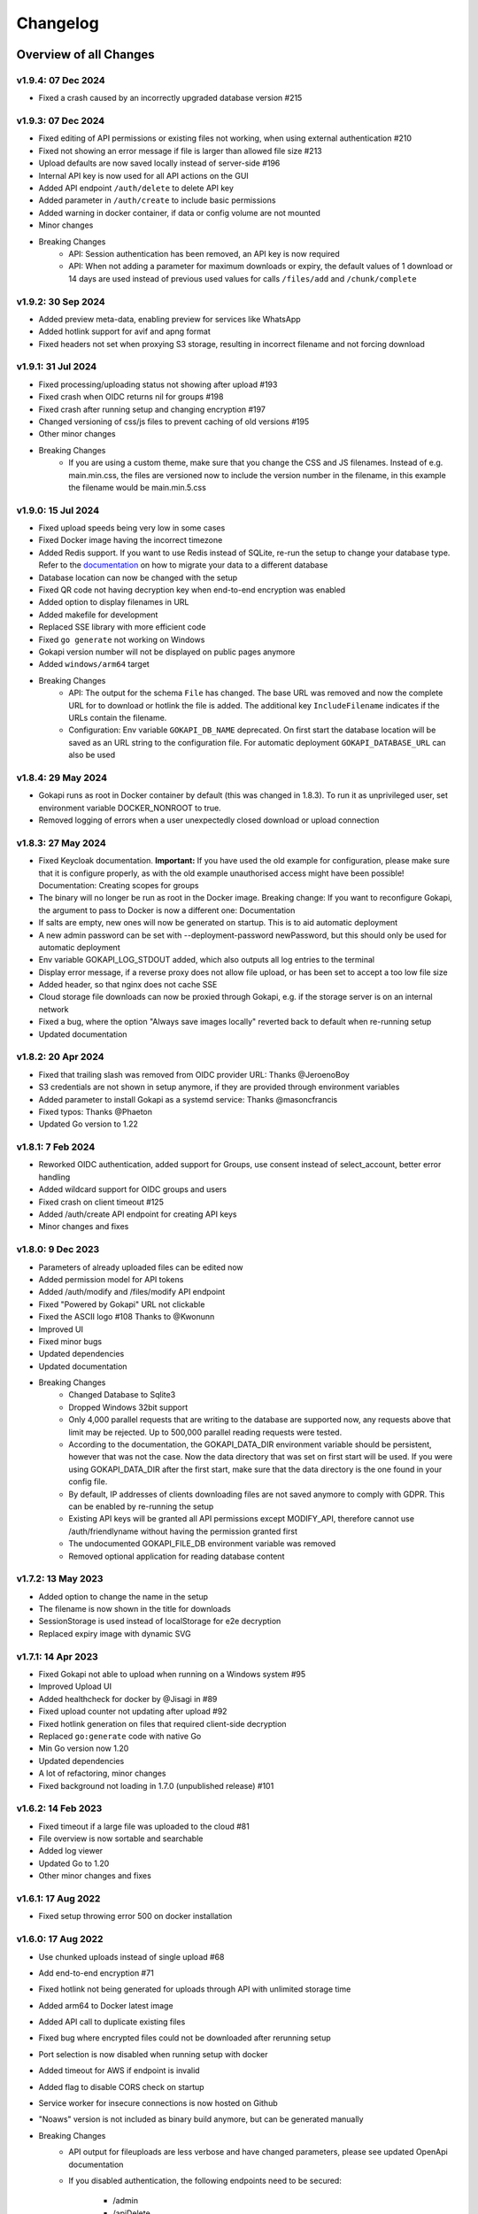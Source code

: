 .. _changelog:


Changelog
=========

Overview of all Changes
-----------------------


v1.9.4: 07 Dec 2024
^^^^^^^^^^^^^^^^^^^^^^^^^^^^^^^^^^^^^^

* Fixed a crash caused by an incorrectly upgraded database version #215

v1.9.3: 07 Dec 2024
^^^^^^^^^^^^^^^^^^^^^^^^^^^^^^^^^^^^^^

* Fixed editing of API permissions or existing files not working, when using external authentication #210
* Fixed not showing an error message if file is larger than allowed file size #213
* Upload defaults are now saved locally instead of server-side #196
* Internal API key is now used for all API actions on the GUI
* Added API endpoint ``/auth/delete`` to delete API key
* Added parameter in ``/auth/create`` to include basic permissions
* Added warning in docker container, if data or config volume are not mounted
* Minor changes
* Breaking Changes
   * API: Session authentication has been removed, an API key is now required
   * API: When not adding a parameter for maximum downloads or expiry, the default values of 1 download or 14 days are used instead of previous used values for calls ``/files/add`` and ``/chunk/complete``

v1.9.2: 30 Sep 2024
^^^^^^^^^^^^^^^^^^^^^^^^^^^^^^^^^^^^^^

* Added preview meta-data, enabling preview for services like WhatsApp
* Added hotlink support for avif and apng format
* Fixed headers not set when proxying S3 storage, resulting in incorrect filename and not forcing download

v1.9.1: 31 Jul 2024
^^^^^^^^^^^^^^^^^^^^^^^^^^^^^^^^^^^^^^

* Fixed processing/uploading status not showing after upload #193 
* Fixed crash when OIDC returns nil for groups #198
* Fixed crash after running setup and changing encryption #197 
* Changed versioning of css/js files to prevent caching of old versions #195
* Other minor changes
* Breaking Changes
   * If you are using a custom theme, make sure that you change the CSS and JS filenames. Instead of e.g. main.min.css, the files are versioned now to include the version number in the filename, in this example the filename would be main.min.5.css


v1.9.0: 15 Jul 2024
^^^^^^^^^^^^^^^^^^^^^^^^^^^^^^^^^^^^^^

* Fixed upload speeds being very low in some cases
* Fixed Docker image having the incorrect timezone
* Added Redis support. If you want to use Redis instead of SQLite, re-run the setup to change your database type. Refer to the `documentation <https://gokapi.readthedocs.io/en/stable/advanced.html#databases>`_ on how to migrate your data to a different database
* Database location can now be changed with the setup
* Fixed QR code not having decryption key when end-to-end encryption was enabled 
* Added option to display filenames in URL
* Added makefile for development
* Replaced SSE library with more efficient code
* Fixed ``go generate`` not working on Windows
* Gokapi version number will not be displayed on public pages anymore 
* Added ``windows/arm64`` target
* Breaking Changes
   * API: The output for the schema ``File`` has changed. The base URL was removed and now the complete URL for to download or hotlink the file is added. The additional key ``IncludeFilename`` indicates if the URLs contain the filename.
   * Configuration: Env variable ``GOKAPI_DB_NAME`` deprecated. On first start the database location will be saved as an URL string to the configuration file. For automatic deployment ``GOKAPI_DATABASE_URL`` can also be used


v1.8.4: 29 May 2024
^^^^^^^^^^^^^^^^^^^^^^^^^^^^^^^^^^^^^^

* Gokapi runs as root in Docker container by default (this was changed in 1.8.3). To run it as unprivileged user, set environment variable DOCKER_NONROOT to true.
* Removed logging of errors when a user unexpectedly closed download or upload connection


v1.8.3: 27 May 2024
^^^^^^^^^^^^^^^^^^^^^^^^^^^^^^^^^^^^^^

* Fixed Keycloak documentation. **Important:** If you have used the old example for configuration, please make sure that it is configure properly, as with the old example unauthorised access might have been possible! Documentation: Creating scopes for groups
* The binary will no longer be run as root in the Docker image. Breaking change: If you want to reconfigure Gokapi, the argument to pass to Docker is now a different one: Documentation
* If salts are empty, new ones will now be generated on startup. This is to aid automatic deployment
* A new admin password can be set with --deployment-password newPassword, but this should only be used for automatic deployment
* Env variable GOKAPI_LOG_STDOUT added, which also outputs all log entries to the terminal
* Display error message, if a reverse proxy does not allow file upload, or has been set to accept a too low file size
* Added header, so that nginx does not cache SSE
* Cloud storage file downloads can now be proxied through Gokapi, e.g. if the storage server is on an internal network
* Fixed a bug, where the option "Always save images locally" reverted back to default when re-running setup
* Updated documentation


v1.8.2: 20 Apr 2024
^^^^^^^^^^^^^^^^^^^^^^^^^^^^^^^^^^^^^^

* Fixed that trailing slash was removed from OIDC provider URL: Thanks @JeroenoBoy
* S3 credentials are not shown in setup anymore, if they are provided through environment variables
* Added parameter to install Gokapi as a systemd service: Thanks @masoncfrancis
* Fixed typos: Thanks @Phaeton
* Updated Go version to 1.22


v1.8.1: 7 Feb 2024
^^^^^^^^^^^^^^^^^^^^^^^^^^^^^^^^^^^^^^

* Reworked OIDC authentication, added support for Groups, use consent instead of select_account, better error handling
* Added wildcard support for OIDC groups and users
* Fixed crash on client timeout #125
* Added /auth/create API endpoint for creating API keys
* Minor changes and fixes


v1.8.0: 9 Dec 2023
^^^^^^^^^^^^^^^^^^^^^^^^^^^^^^^^^^^^^^

* Parameters of already uploaded files can be edited now
* Added permission model for API tokens
* Added /auth/modify and /files/modify API endpoint
* Fixed "Powered by Gokapi" URL not clickable
* Fixed the ASCII logo #108 Thanks to @Kwonunn
* Improved UI
* Fixed minor bugs
* Updated dependencies
* Updated documentation
* Breaking Changes
   * Changed Database to Sqlite3
   * Dropped Windows 32bit support
   * Only 4,000 parallel requests that are writing to the database are supported now, any requests above that limit may be rejected. Up to 500,000 parallel reading requests were tested.
   * According to the documentation, the GOKAPI_DATA_DIR environment variable should be persistent, however that was not the case. Now the data directory that was set on first start will be used. If you were using GOKAPI_DATA_DIR after the first start, make sure that the data directory is the one found in your config file.
   * By default, IP addresses of clients downloading files are not saved anymore to comply with GDPR. This can be enabled by re-running the setup
   * Existing API keys will be granted all API permissions except MODIFY_API, therefore cannot use /auth/friendlyname without having the permission granted first
   * The undocumented GOKAPI_FILE_DB environment variable was removed
   * Removed optional application for reading database content


v1.7.2: 13 May 2023
^^^^^^^^^^^^^^^^^^^^^^^^^^^^^^^^^^^^^^
* Added option to change the name in the setup
* The filename is now shown in the title for downloads
* SessionStorage is used instead of localStorage for e2e decryption
* Replaced expiry image with dynamic SVG


v1.7.1: 14 Apr 2023
^^^^^^^^^^^^^^^^^^^^^^^^^^^^^^^^^^^^^^
* Fixed Gokapi not able to upload when running on a Windows system #95
* Improved Upload UI
* Added healthcheck for docker by @Jisagi in #89
* Fixed upload counter not updating after upload #92
* Fixed hotlink generation on files that required client-side decryption
* Replaced ``go:generate`` code with native Go
* Min Go version now 1.20
* Updated dependencies
* A lot of refactoring, minor changes
* Fixed background not loading in 1.7.0 (unpublished release) #101

v1.6.2: 14 Feb 2023
^^^^^^^^^^^^^^^^^^^^^^^^^^^^^^^^^^^^^^
* Fixed timeout if a large file was uploaded to the cloud #81
* File overview is now sortable and searchable
* Added log viewer
* Updated Go to 1.20
* Other minor changes and fixes

v1.6.1: 17 Aug 2022
^^^^^^^^^^^^^^^^^^^^^^^^^^^^^^^^^^^^^^

* Fixed setup throwing error 500 on docker installation


v1.6.0: 17 Aug 2022
^^^^^^^^^^^^^^^^^^^^^^^^^^^^^^^^^^^^^^
* Use chunked uploads instead of single upload #68
* Add end-to-end encryption #71
* Fixed hotlink not being generated for uploads through API with unlimited storage time
* Added arm64 to Docker latest image
* Added API call to duplicate existing files
* Fixed bug where encrypted files could not be downloaded after rerunning setup
* Port selection is now disabled when running setup with docker
* Added timeout for AWS if endpoint is invalid
* Added flag to disable CORS check on startup
* Service worker for insecure connections is now hosted on Github
* "Noaws" version is not included as binary build anymore, but can be generated manually
* Breaking Changes
   * API output for fileuploads are less verbose and have changed parameters, please see updated OpenApi documentation
   * If you disabled authentication, the following endpoints need to be secured:
   
      * /admin
      * /apiDelete
      * /apiKeys
      * /apiNew
      * /delete
      * /e2eInfo
      * /e2eSetup
      * /uploadChunk
      * /uploadComplete


v1.5.2: 08 Jun 2022
^^^^^^^^^^^^^^^^^^^^^^^^^^^^^^^^^^^^^^
* Added ARMv8 (ARM64) to Docker image
* Added option to always store images locally in order to support hotlink for encrypted files
* Fixed crash when remote files exist but system was changed to local files after running --reconfigure
* Added warning if incorrect CORS setting are set for AWS bucket
* Added button in setup to test AWS credentials
* Added more build infos to --version output
* Added download counter
* Added flags for port, config and data location, better flag usage overview
* Fixed that a file was reuploaded to AWS, even if it already existed
* Fixed error image for hotlinks not displaying if nosniff is enforced
* Fixed that two text files were created when pasting text
* Fixed docker image in documentation @emanuelduss

v1.5.1: 10 Mar 2022
^^^^^^^^^^^^^^^^^^^^^^^^^^^^^^^^^^^^^^
* Fixed that selection of remote storage was not available during intitial setup
* Fixed that "bind to localhost" could be selected on docker image during initial setup
* Fixed that with Level 1 encryption remote files were encrypted as well
* If Gokapi is hosted under a https URL, the serviceworker for remote decryption is now included, which fixes that Firefox users with restrictive settings could not download encrypted files from remote storage
* Design improvements by @mraif13


v1.5.0: 08 Mar 2022
^^^^^^^^^^^^^^^^^^^^^^^^^^^^^^^^^^^^^^
* Minimum version for upgrading is 1.3
* Encryption support for local and remote files
* Additional authentication methods: Header-Auth, OIDC and Reverse Proxy
* Option to allow unlimited downloads of files
* The configuration file has been partly replaced with a database. After the first start, the configuration file may be read-only
* A web-based setup instead of command line


v1.3.1: 03 Jul 2021
^^^^^^^^^^^^^^^^^^^^^^^^^^^^^^^^^^^^^^
* Default upload limit is now 100GB and can be changed with environment variables on first start
* Fixed upload not working when using suburl on webserver for Gokapi
* Added log file
* Minor performance increase

v1.3.0: 17 May 2021
^^^^^^^^^^^^^^^^^^^^^^^^^^^^^^^^^^^^^^

* Added cloudstorage support (AWS S3 / Backblaze B2)
* After changing password, all sessions will be logged out
* Fixed terminal input on Windows
* Added SSL support
* Documentation now hosted on ReadTheDocs

v1.2.0: 07 May 2021
^^^^^^^^^^^^^^^^^^^^^^^^^^^^^^^^^^^^^^

* Fixed Docker images
* Added API
* Added header to prevent caching by browser / proxy
* Fixed upload timeout
* Added timeouts for server
* Added header to show download progress
* Prevent data races
* Cleanup routine does not delete files anymore while they are being downloaded
* Fixed that env ``LENGTH_ID`` was being ignored
* Show message if docker container is run on initial setup without ``-it``
* A lot of refactoring and minor improvements / bug fixes

v1.1.3: 07 Apr 2021
^^^^^^^^^^^^^^^^^^^^^^^^^^^^^^^^^^^^^^

* Fixed bug where salts were not used anymore for password hashing
* Added hotlinking for image files
* Added logout button

v1.1.2: 03 Apr 2021
^^^^^^^^^^^^^^^^^^^^^^^^^^^^^^^^^^^^^^

* Added support for env variables, major refactoring
* Configurations like length of the ID or salts can be changed with env variables now
* Fixed minor bugs, minor enhancements

v1.1.0: 18 Mar 2021
^^^^^^^^^^^^^^^^^^^^^^^^^^^^^^^^^^^^^^

* Added option to password protect uploads
* Added ability to paste images into admin upload


v1.0.1: 12 Mar 2021
^^^^^^^^^^^^^^^^^^^^^^^^^^^^^^^^^^^^^^

* Increased security of generated download IDs


v1.0: 12 Mar 2021
^^^^^^^^^^^^^^^^^^^^^^^^^^^^^^^^^^^^^^

* First stable release of the program


Upgrading
-----------------------

Upgrading to 1.9
^^^^^^^^^^^^^^^^^^

* You need to update to Gokapi 1.8.4 before updating to Gokapi 1.9
* You might need to change permissions on the docker volumes, if you want the content to be readable by the host user. (Only applicable if you were running 1.8.3 before)
* If you have used the old Keycloak example for configuration, please make sure that it is configure properly, as with the old example unauthorised access might have been possible! `Documentation: Creating scopes for groups <https://gokapi.readthedocs.io/en/stable/examples.html#addding-a-scope-for-exposing-groups-optional>`_

Upgrading to 1.8
^^^^^^^^^^^^^^^^^^

* You need to update to Gokapi 1.7 before updating to Gokapi 1.8
* With this release, the old key-value database was changed to sqlite3. Please backup all Gokapi data before installing this release. On first start, the old database will be migrated and all users will be logged out. 

Upgrading to 1.5
^^^^^^^^^^^^^^^^^^

* You need to update to Gokapi 1.3 before updating to Gokapi 1.5
* After the upgrade the config file can be read-only
* Initial setup has to be done through a web interface now, setting Gokapi up through env variables is not possible anymore
* If you would like to use new features like a different authentication method, please run Gokapi with the parameter ``--reconfigure`` to open the setup  
* If you set the length of the file ID to 80 or more, you need to delete all files before running this update

Upgrading to 1.3
^^^^^^^^^^^^^^^^^^

* If you would like to use native SSL, please pass the environment variable ``GOKAPI_USE_SSL`` on first start after the update or manually edit the configuration file
* AWS S3 and Backblaze B2 can now be used instead of local storage! Please refer to the documentation on how to set it up.

